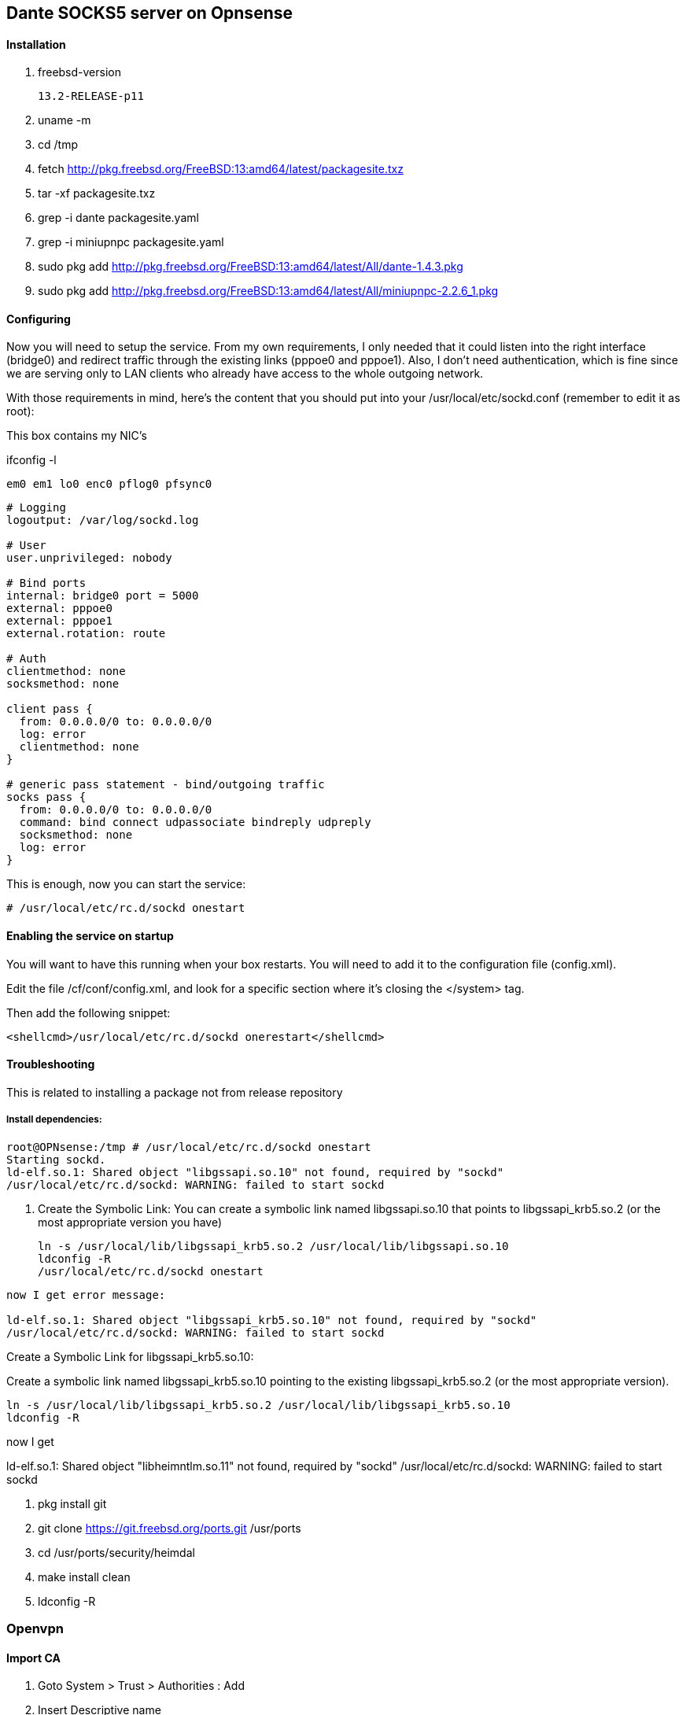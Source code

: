 == Dante SOCKS5 server on Opnsense
// For help see https://docs.gitlab.com/ee/user/asciidoc.html


==== Installation
. freebsd-version
// a + sign allows for insert of a codebox without breaking the list, ---- surrounds the code block to format it as a literal block.
+
----
13.2-RELEASE-p11
----

. uname -m

. cd /tmp

. fetch http://pkg.freebsd.org/FreeBSD:13:amd64/latest/packagesite.txz

. tar -xf packagesite.txz

. grep -i dante packagesite.yaml

. grep -i miniupnpc packagesite.yaml

. sudo pkg add http://pkg.freebsd.org/FreeBSD:13:amd64/latest/All/dante-1.4.3.pkg

. sudo pkg add http://pkg.freebsd.org/FreeBSD:13:amd64/latest/All/miniupnpc-2.2.6_1.pkg

==== Configuring

Now you will need to setup the service. From my own requirements, I only needed that it could listen into the right interface (bridge0) and redirect traffic through the existing links (pppoe0 and pppoe1). Also, I don’t need authentication, which is fine since we are serving only to LAN clients who already have access to the whole outgoing network.

With those requirements in mind, here’s the content that you should put into your /usr/local/etc/sockd.conf (remember to edit it as root):

This box contains my NIC's

ifconfig -l
----
em0 em1 lo0 enc0 pflog0 pfsync0
----

----
# Logging
logoutput: /var/log/sockd.log

# User
user.unprivileged: nobody

# Bind ports
internal: bridge0 port = 5000
external: pppoe0
external: pppoe1 
external.rotation: route

# Auth
clientmethod: none
socksmethod: none

client pass {
  from: 0.0.0.0/0 to: 0.0.0.0/0
  log: error
  clientmethod: none
}

# generic pass statement - bind/outgoing traffic
socks pass {
  from: 0.0.0.0/0 to: 0.0.0.0/0
  command: bind connect udpassociate bindreply udpreply
  socksmethod: none
  log: error
}
----

This is enough, now you can start the service:

----
# /usr/local/etc/rc.d/sockd onestart
----

==== Enabling the service on startup

You will want to have this running when your box restarts. You will need to add it to the configuration file (config.xml).

Edit the file /cf/conf/config.xml, and look for a specific section where it’s closing the </system> tag.

Then add the following snippet:

----
<shellcmd>/usr/local/etc/rc.d/sockd onerestart</shellcmd>
----

==== Troubleshooting

This is related to installing a package not from release repository


===== Install dependencies:

----
root@OPNsense:/tmp # /usr/local/etc/rc.d/sockd onestart
Starting sockd.
ld-elf.so.1: Shared object "libgssapi.so.10" not found, required by "sockd"
/usr/local/etc/rc.d/sockd: WARNING: failed to start sockd
----

. Create the Symbolic Link:
You can create a symbolic link named libgssapi.so.10 that points to libgssapi_krb5.so.2 (or the most appropriate version you have)

+
----
ln -s /usr/local/lib/libgssapi_krb5.so.2 /usr/local/lib/libgssapi.so.10
ldconfig -R
/usr/local/etc/rc.d/sockd onestart
----

----
now I get error message:

ld-elf.so.1: Shared object "libgssapi_krb5.so.10" not found, required by "sockd"
/usr/local/etc/rc.d/sockd: WARNING: failed to start sockd
----

.Create a Symbolic Link for libgssapi_krb5.so.10:
Create a symbolic link named libgssapi_krb5.so.10 pointing to the existing libgssapi_krb5.so.2 (or the most appropriate version).

----
ln -s /usr/local/lib/libgssapi_krb5.so.2 /usr/local/lib/libgssapi_krb5.so.10
ldconfig -R
----

now I get 


ld-elf.so.1: Shared object "libheimntlm.so.11" not found, required by "sockd"
/usr/local/etc/rc.d/sockd: WARNING: failed to start sockd

. pkg install git
. git clone https://git.freebsd.org/ports.git /usr/ports
. cd /usr/ports/security/heimdal
. make install clean
. ldconfig -R


=== Openvpn

==== Import CA 

. Goto System > Trust > Authorities : Add

. Insert Descriptive name

. Method : Import an existing Certificate Authority

. Paste CA in Certificate data field

+
Example 
+
----
-----BEGIN CERTIFICATE-----
xxxxxxxxxxxxxxxxxxxxxxxxxxxxxxxx
xxxxxxxxxxxxxxxxxxxxxxxxxxxxxxx
-----END CERTIFICATE-----
----
. Save

==== Import Openvpn config

. Goto VPN > OpenVPN > Clients [Legacy] : Add
+
Description: name
+
Server Mode: Peer to Peer (SSL/TLS)
+
Protocol: TCP4
+
Interface: WAN
+
Remote server: [Hostname] Port:  [Port]
+
User name/pass:
+
Username: login email
+
Password: XXXXXXXXXXXXXX
+
Cryptographic Settings
+
TLS Authentication: Enabled - Authentication only
+
TLS Shared Key
+
----
-----BEGIN OpenVPN Static key V1-----
xxxxxxxxxxxxxxxxxxxxxxxxxxxxxxxx
xxxxxxxxxxxxxxxxxxxxxxxxxxxxxxxx
xxxxxxxxxxxxxxxxxxxxxxxxxxxxxxxx
xxxxxxxxxxxxxxxxxxxxxxxxxxxxxxxx
-----END OpenVPN Static key V1-----
----
+
Peer Certificate Authority: name of CA 
+
Client Certificate: None (Username and Password required)
+
Encryption algorithm (deprecated): Look in .ovpn file for algorithm
+
Auth Digest Algorithm: Look in .ovpn file for algorithm
+
Advanced
+
For fastestvpn:
+
----
tls-client;
tun-mtu 1500;
tun-mtu-extra 32;
mssfix 1450;
reneg-sec 0;
remote-cert-tls server;
----
. Save


==== Troubleshooting

----
AUTH: Received control message: AUTH_FAILED 
----
Is related to a too long password, goto openvpn provider and reset password and generate a shorter password.
